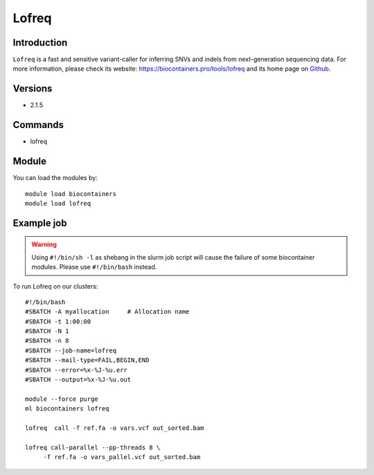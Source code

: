 .. _backbone-label:

Lofreq
==============================

Introduction
~~~~~~~~
``Lofreq`` is a fast and sensitive variant-caller for inferring SNVs and indels from next-generation sequencing data. For more information, please check its website: https://biocontainers.pro/tools/lofreq and its home page on `Github`_.

Versions
~~~~~~~~
- 2.1.5

Commands
~~~~~~~
- lofreq

Module
~~~~~~~~
You can load the modules by::
    
    module load biocontainers
    module load lofreq

Example job
~~~~~
.. warning::
    Using ``#!/bin/sh -l`` as shebang in the slurm job script will cause the failure of some biocontainer modules. Please use ``#!/bin/bash`` instead.

To run Lofreq on our clusters::

    #!/bin/bash
    #SBATCH -A myallocation     # Allocation name 
    #SBATCH -t 1:00:00
    #SBATCH -N 1
    #SBATCH -n 8
    #SBATCH --job-name=lofreq
    #SBATCH --mail-type=FAIL,BEGIN,END
    #SBATCH --error=%x-%J-%u.err
    #SBATCH --output=%x-%J-%u.out

    module --force purge
    ml biocontainers lofreq

    lofreq  call -f ref.fa -o vars.vcf out_sorted.bam

    lofreq call-parallel --pp-threads 8 \
         -f ref.fa -o vars_pallel.vcf out_sorted.bam

.. _Github: https://csb5.github.io/lofreq/
